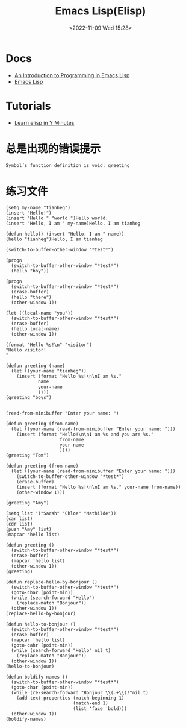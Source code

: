#+TITLE: Emacs Lisp(Elisp)
#+DATE: <2022-11-09 Wed 15:28>
#+TAGS[]: 技术 Emacs

* Docs
- [[https://www.gnu.org/software/emacs/manual/html_node/eintr/index.html][An Introduction to Programming in Emacs Lisp]]
- [[https://www.gnu.org/software/emacs/manual/html_node/elisp/index.html][Emacs Lisp]]
* Tutorials
- [[https://learnxinyminutes.com/docs/elisp/][Learn elisp in Y Minutes]]

* 总是出现的错误提示
#+BEGIN_SRC sh
Symbol’s function definition is void: greeting
#+END_SRC

* 练习文件

#+BEGIN_SRC elisp
(setq my-name "tianheg")
(insert "Hello!")
(insert "Hello " "world.")Hello world.
(insert "Hello, I am " my-name)Hello, I am tianheg

(defun hello() (insert "Hello, I am " name))
(hello "tianheg")Hello, I am tianheg

(switch-to-buffer-other-window "*test*")

(progn
  (switch-to-buffer-other-window "*test*")
  (hello "boy"))

(progn
  (switch-to-buffer-other-window "*test*")
  (erase-buffer)
  (hello "there")
  (other-window 1))

(let ((local-name "you"))
  (switch-to-buffer-other-window "*test*")
  (erase-buffer)
  (hello local-name)
  (other-window 1))

(format "Hello %s!\n" "visitor")
"Hello visitor!
"

(defun greeting (name)
  (let ((your-name "tianheg"))
    (insert (format "Hello %s!\n\nI am %s."
		    name
		    your-name
		    ))))
(greeting "boys")


(read-from-minibuffer "Enter your name: ")

(defun greeting (from-name)
  (let ((your-name (read-from-minibuffer "Enter your name: ")))
    (insert (format "Hello!\n\nI am %s and you are %s."
                    from-name
                    your-name
                    ))))
(greeting "Tom")

(defun greeting (from-name)
  (let ((your-name (read-from-minibuffer "Enter your name: ")))
    (switch-to-buffer-other-window "*test*")
    (erase-buffer)
    (insert (format "Hello %s!\n\nI am %s." your-name from-name))
    (other-window 1)))

(greeting "Amy")

(setq list '("Sarah" "Chloe" "Mathilde"))
(car list)
(cdr list)
(push "Amy" list)
(mapcar 'hello list)

(defun greeting ()
  (switch-to-buffer-other-window "*test*")
  (erase-buffer)
  (mapcar 'hello list)
  (other-window 1))
(greeting)

(defun replace-hello-by-bonjour ()
  (switch-to-buffer-other-window "*test*")
  (goto-char (point-min))
  (while (search-forward "Hello")
    (replace-match "Bonjour"))
  (other-window 1))
(replace-hello-by-bonjour)

(defun hello-to-bonjour ()
  (switch-to-buffer-other-window "*test*")
  (erase-buffer)
  (mapcar 'hello list)
  (goto-cahr (point-min))
  (while (search-forward "Hello" nil t)
    (replace-match "Bonjour"))
  (other-window 1))
(hello-to-bonjour)

(defun boldify-names ()
  (switch-to-buffer-other-window "*test*")
  (goto-char (point-min))
  (while (re-search-forward "Bonjour \\(.+\\)!"nil t)
    (add-text-properties (match-beginning 1)
                         (match-end 1)
                         (list 'face 'bold)))
  (other-window 1))
(boldify-names)
#+END_SRC
